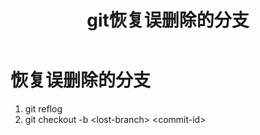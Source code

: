 :PROPERTIES:
:ID:       9f6c2633-9c36-41ab-98eb-12ebf9ca1757
:END:
#+title: git恢复误删除的分支
#+filetags: git

* 恢复误删除的分支
1. git reflog
2. git checkout -b <lost-branch> <commit-id>
